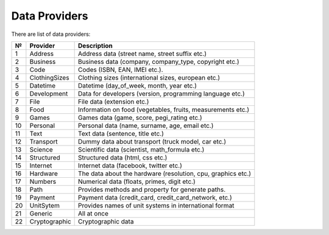 ==============
Data Providers
==============

There are list of data providers:

+------+-----------------+------------------------------------------------------------------+
| №    | Provider        | Description                                                      |
+======+=================+==================================================================+
| 1    | Address         | Address data (street name, street suffix etc.)                   |
+------+-----------------+------------------------------------------------------------------+
| 2    | Business        | Business data (company, company\_type, copyright etc.)           |
+------+-----------------+------------------------------------------------------------------+
| 3    | Code            | Codes (ISBN, EAN, IMEI etc.).                                    |
+------+-----------------+------------------------------------------------------------------+
| 4    | ClothingSizes   | Clothing sizes (international sizes, european etc.)              |
+------+-----------------+------------------------------------------------------------------+
| 5    | Datetime        | Datetime (day\_of\_week, month, year etc.)                       |
+------+-----------------+------------------------------------------------------------------+
| 6    | Development     | Data for developers (version, programming language etc.)         |
+------+-----------------+------------------------------------------------------------------+
| 7    | File            | File data (extension etc.)                                       |
+------+-----------------+------------------------------------------------------------------+
| 8    | Food            | Information on food (vegetables, fruits, measurements etc.)      |
+------+-----------------+------------------------------------------------------------------+
| 9    | Games           | Games data (game, score, pegi\_rating etc.)                      |
+------+-----------------+------------------------------------------------------------------+
| 10   | Personal        | Personal data (name, surname, age, email etc.)                   |
+------+-----------------+------------------------------------------------------------------+
| 11   | Text            | Text data (sentence, title etc.)                                 |
+------+-----------------+------------------------------------------------------------------+
| 12   | Transport       | Dummy data about transport (truck model, car etc.)               |
+------+-----------------+------------------------------------------------------------------+
| 13   | Science         | Scientific data (scientist, math\_formula etc.)                  |
+------+-----------------+------------------------------------------------------------------+
| 14   | Structured      | Structured data (html, css etc.)                                 |
+------+-----------------+------------------------------------------------------------------+
| 15   | Internet        | Internet data (facebook, twitter etc.)                           |
+------+-----------------+------------------------------------------------------------------+
| 16   | Hardware        | The data about the hardware (resolution, cpu, graphics etc.)     |
+------+-----------------+------------------------------------------------------------------+
| 17   | Numbers         | Numerical data (floats, primes, digit etc.)                      |
+------+-----------------+------------------------------------------------------------------+
| 18   | Path            | Provides methods and property for generate paths.                |
+------+-----------------+------------------------------------------------------------------+
| 19   | Payment         | Payment data (credit_card, credit_card_network, etc.)            |
+------+-----------------+------------------------------------------------------------------+
| 20   | UnitSytem       | Provides names of unit systems in international format           |
+------+-----------------+------------------------------------------------------------------+
| 21   | Generic         | All at once                                                      |
+------+-----------------+------------------------------------------------------------------+
| 22   | Cryptographic   | Cryptographic data                                               |
+------+-----------------+------------------------------------------------------------------+
